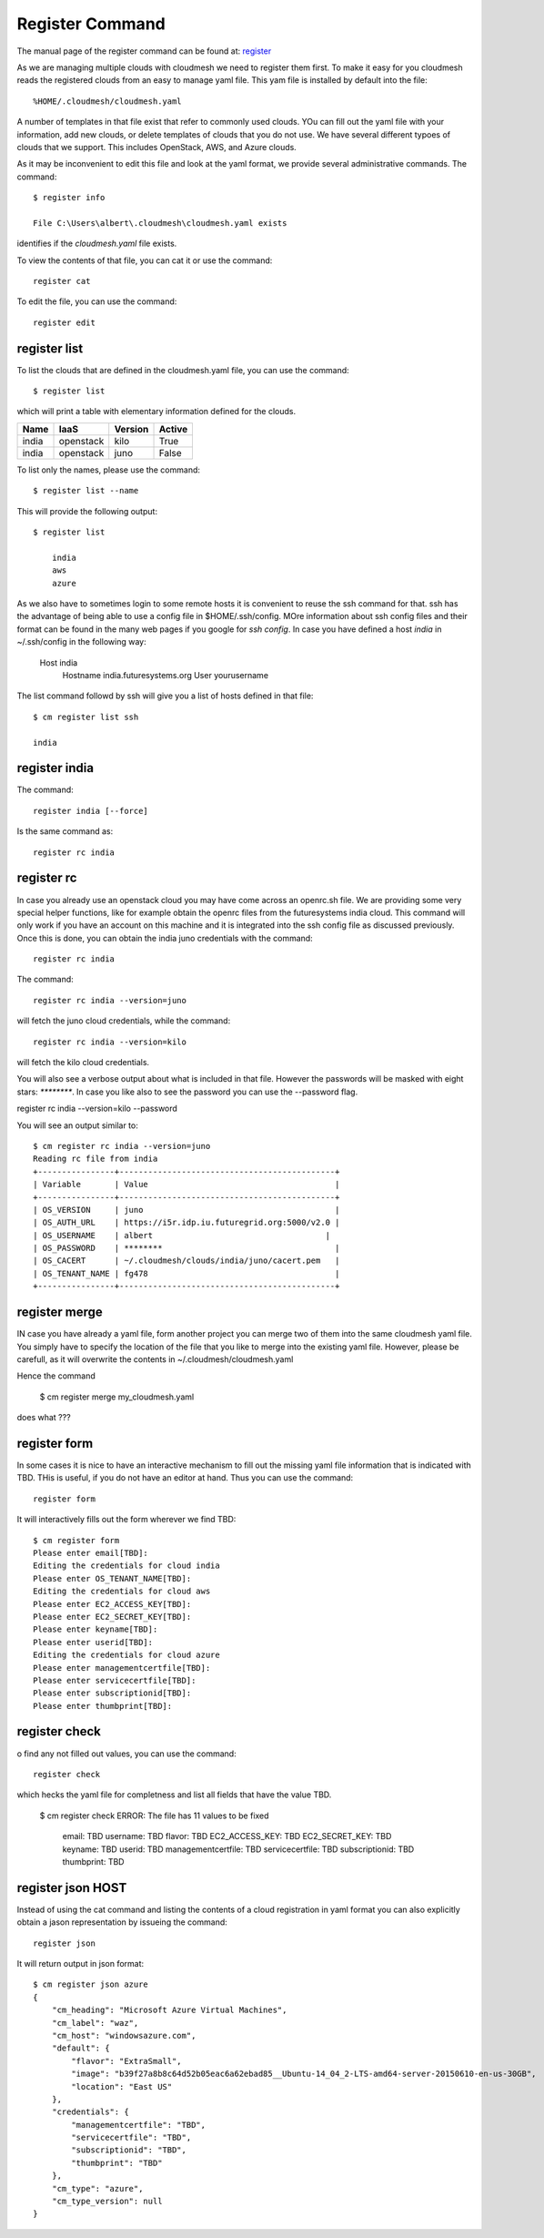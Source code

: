 Register Command
======================================================================


The manual page of the register command can be found at: `register <../man/man.html#register>`_


As we are managing multiple clouds with cloudmesh we need to register
them first. To make it easy for you cloudmesh reads the registered
clouds from an easy to manage yaml file. This yam file is installed by
default into the file::

  %HOME/.cloudmesh/cloudmesh.yaml

A number of templates in that file exist that refer to commonly used
clouds. YOu can fill out the yaml file with your information, add new
clouds, or delete templates of clouds that you do not use. We have
several different typoes of clouds that we support. This includes
OpenStack, AWS, and Azure clouds.

.. todo:: at this time we have not integrated our AWS and Azure IaaS
	  abstractions. We will make them available in future.

As it may be inconvenient to edit this file and look at the yaml
format, we provide several administrative commands. The command::

  $ register info

  File C:\Users\albert\.cloudmesh\cloudmesh.yaml exists

identifies if the `cloudmesh.yaml` file exists.

To view the contents of that file, you can cat it or use the command::

  register cat

To edit the file, you can use the command::

  register edit


register list
-------------

To list the clouds that are defined in the cloudmesh.yaml file, you
can use the command::

  $ register list

which will print a table with elementary information defined for the
clouds.

.. todo:: Erica, we want a table here with print_dict and list in the
	  columns name, iaas (openastak, azure, ...), version (kilo,
	  n/a if None)
	  
+------------+---------------+-------------+------------+
| **Name**   | **IaaS**      | **Version** | **Active** |
+------------+---------------+-------------+------------+
| india      | openstack     |  kilo       | True       |
+------------+---------------+-------------+------------+
| india      | openstack     |  juno       | False      |
+------------+---------------+-------------+------------+

To list only the names, please use the command::

  $ register list --name

This will provide the following output::

  $ register list

      india
      aws
      azure


As we also have to sometimes login to some remote hosts it is
convenient to reuse the ssh command for that. ssh has the advantage of
being able to use a config file in $HOME/.ssh/config. MOre information
about ssh config files and their format can be found in the many web
pages if you google for `ssh config`. In case you have defined 
a host `india` in ~/.ssh/config in the following way:

    Host india
        Hostname india.futuresystems.org
        User yourusername

The list command followd by ssh will give  you a list of hosts defined
in that file::

    $ cm register list ssh

    india


register india
----------------------------------------------------------------------

The command::

  register india [--force]

Is the same command as::

  register rc india


register rc
-----------

.. todo:: I think this is wrong, the rc command should probably just
	  take an openrc.sh file and create a new entry form it ...
	  THis needs to be clarified ...
  

In case you already use an openstack cloud you may have come across an
openrc.sh file. We are providing some very special helper functions, like
for example obtain the openrc files from the futuresystems india
cloud. This command will only work if you have an account on this
machine and it is integrated into the ssh config file as discussed
previously. Once this is done, you can obtain the india juno
credentials with the command::

  register rc india

The command::

  register rc india --version=juno

will fetch the juno cloud credentials, while the command::

  register rc india --version=kilo

will fetch the kilo cloud credentials.

You will also see a verbose output about what is included in that file.
However the passwords will be masked with eight stars: `********`.
In case you like also to see the password you can use the --password flag.

register rc india --version=kilo --password

You will see an output similar to::

    $ cm register rc india --version=juno
    Reading rc file from india
    +----------------+---------------------------------------------+
    | Variable       | Value                                       |
    +----------------+---------------------------------------------+
    | OS_VERSION     | juno                                        |
    | OS_AUTH_URL    | https://i5r.idp.iu.futuregrid.org:5000/v2.0 |
    | OS_USERNAME    | albert                                    |
    | OS_PASSWORD    | ********                                    |
    | OS_CACERT      | ~/.cloudmesh/clouds/india/juno/cacert.pem   |
    | OS_TENANT_NAME | fg478                                       |
    +----------------+---------------------------------------------+


register merge 
----------------

.. todo:: the description of what this is doing was ambigous, we need
	  to clarify if it only replaces to do or actually add things
	  that do not exist, or just overwrites.
	  
IN case you have already a yaml file, form another project
you can merge two of them into the same cloudmesh yaml file. You
simply have to specify the location of the file that you like to merge
into the existing yaml file. However, please be carefull, as it will
overwrite the contents in ~/.cloudmesh/cloudmesh.yaml

.. todo:: Erika. we used to have a .bak.# when we modified the yaml file, do
	  you still have this

Hence the command 

    $ cm register merge my_cloudmesh.yaml

does what ???

register form
---------------

In some cases it is nice to have an interactive mechanism to fill out
the missing yaml file information that is indicated with TBD. THis is
useful, if you do not have an editor at hand. Thus you can use the command::

  register form

  
It will interactively fills out the form wherever we find TBD::

    $ cm register form 
    Please enter email[TBD]:
    Editing the credentials for cloud india
    Please enter OS_TENANT_NAME[TBD]:
    Editing the credentials for cloud aws
    Please enter EC2_ACCESS_KEY[TBD]:
    Please enter EC2_SECRET_KEY[TBD]:
    Please enter keyname[TBD]:
    Please enter userid[TBD]:
    Editing the credentials for cloud azure
    Please enter managementcertfile[TBD]:
    Please enter servicecertfile[TBD]:
    Please enter subscriptionid[TBD]:
    Please enter thumbprint[TBD]:


register check
----------------------------------------------------------------------

o find any not filled out values, you can use the command::

  register check

which hecks the yaml file for completness and list all fields that
have the value TBD.

    $ cm register check
    ERROR: The file has 11 values to be fixed

      email: TBD
      username: TBD
      flavor: TBD
      EC2_ACCESS_KEY: TBD
      EC2_SECRET_KEY: TBD
      keyname: TBD
      userid: TBD
      managementcertfile: TBD
      servicecertfile: TBD
      subscriptionid: TBD
      thumbprint: TBD

register json HOST
----------------------------------------------------------------------

Instead of using the cat command and listing the contents of a cloud
registration in yaml format you can also explicitly obtain a jason
representation by issueing the command::

  register json

It will return output in json format::

    $ cm register json azure
    {
        "cm_heading": "Microsoft Azure Virtual Machines",
        "cm_label": "waz",
        "cm_host": "windowsazure.com",
        "default": {
            "flavor": "ExtraSmall",
            "image": "b39f27a8b8c64d52b05eac6a62ebad85__Ubuntu-14_04_2-LTS-amd64-server-20150610-en-us-30GB",
            "location": "East US"
        },
        "credentials": {
            "managementcertfile": "TBD",
            "servicecertfile": "TBD",
            "subscriptionid": "TBD",
            "thumbprint": "TBD"
        },
        "cm_type": "azure",
        "cm_type_version": null
    }
